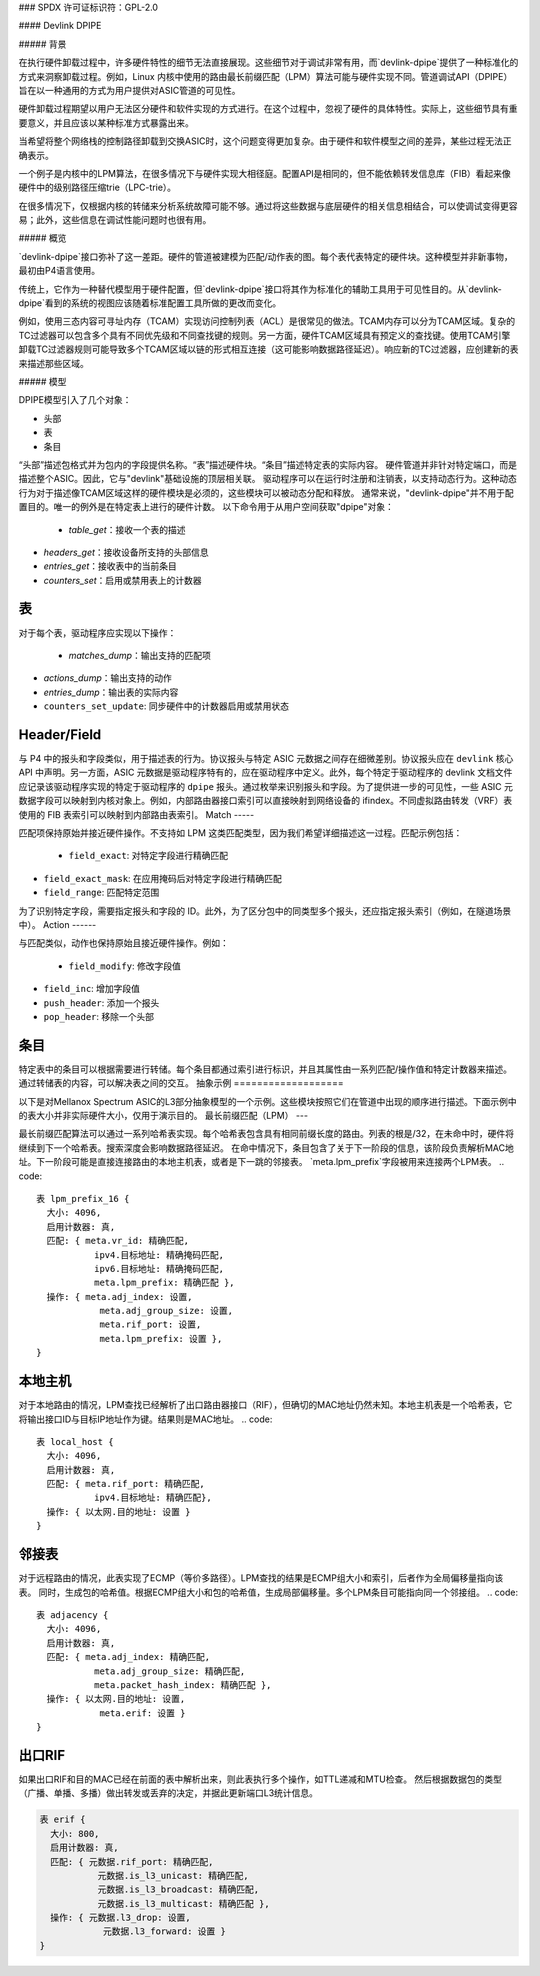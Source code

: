 ### SPDX 许可证标识符：GPL-2.0

#### Devlink DPIPE

##### 背景

在执行硬件卸载过程中，许多硬件特性的细节无法直接展现。这些细节对于调试非常有用，而`devlink-dpipe`提供了一种标准化的方式来洞察卸载过程。例如，Linux 内核中使用的路由最长前缀匹配（LPM）算法可能与硬件实现不同。管道调试API（DPIPE）旨在以一种通用的方式为用户提供对ASIC管道的可见性。

硬件卸载过程期望以用户无法区分硬件和软件实现的方式进行。在这个过程中，忽视了硬件的具体特性。实际上，这些细节具有重要意义，并且应该以某种标准方式暴露出来。

当希望将整个网络栈的控制路径卸载到交换ASIC时，这个问题变得更加复杂。由于硬件和软件模型之间的差异，某些过程无法正确表示。

一个例子是内核中的LPM算法，在很多情况下与硬件实现大相径庭。配置API是相同的，但不能依赖转发信息库（FIB）看起来像硬件中的级别路径压缩trie（LPC-trie）。

在很多情况下，仅根据内核的转储来分析系统故障可能不够。通过将这些数据与底层硬件的相关信息相结合，可以使调试变得更容易；此外，这些信息在调试性能问题时也很有用。

##### 概览

`devlink-dpipe`接口弥补了这一差距。硬件的管道被建模为匹配/动作表的图。每个表代表特定的硬件块。这种模型并非新事物，最初由P4语言使用。

传统上，它作为一种替代模型用于硬件配置，但`devlink-dpipe`接口将其作为标准化的辅助工具用于可见性目的。从`devlink-dpipe`看到的系统的视图应该随着标准配置工具所做的更改而变化。

例如，使用三态内容可寻址内存（TCAM）实现访问控制列表（ACL）是很常见的做法。TCAM内存可以分为TCAM区域。复杂的TC过滤器可以包含多个具有不同优先级和不同查找键的规则。另一方面，硬件TCAM区域具有预定义的查找键。使用TCAM引擎卸载TC过滤器规则可能导致多个TCAM区域以链的形式相互连接（这可能影响数据路径延迟）。响应新的TC过滤器，应创建新的表来描述那些区域。

##### 模型

DPIPE模型引入了几个对象：

* 头部
* 表
* 条目

“头部”描述包格式并为包内的字段提供名称。“表”描述硬件块。“条目”描述特定表的实际内容。
硬件管道并非针对特定端口，而是描述整个ASIC。因此，它与"devlink"基础设施的顶层相关联。
驱动程序可以在运行时注册和注销表，以支持动态行为。这种动态行为对于描述像TCAM区域这样的硬件模块是必须的，这些模块可以被动态分配和释放。
通常来说，"devlink-dpipe"并不用于配置目的。唯一的例外是在特定表上进行的硬件计数。
以下命令用于从用户空间获取"dpipe"对象：

  * `table_get`：接收一个表的描述
* `headers_get`：接收设备所支持的头部信息
* `entries_get`：接收表中的当前条目
* `counters_set`：启用或禁用表上的计数器
表
-----

对于每个表，驱动程序应实现以下操作：

  * `matches_dump`：输出支持的匹配项
* `actions_dump`：输出支持的动作
* `entries_dump`：输出表的实际内容
* ``counters_set_update``: 同步硬件中的计数器启用或禁用状态
Header/Field
------------

与 P4 中的报头和字段类似，用于描述表的行为。协议报头与特定 ASIC 元数据之间存在细微差别。协议报头应在 ``devlink`` 核心 API 中声明。另一方面，ASIC 元数据是驱动程序特有的，应在驱动程序中定义。此外，每个特定于驱动程序的 devlink 文档文件应记录该驱动程序实现的特定于驱动程序的 ``dpipe`` 报头。通过枚举来识别报头和字段。为了提供进一步的可见性，一些 ASIC 元数据字段可以映射到内核对象上。例如，内部路由器接口索引可以直接映射到网络设备的 ifindex。不同虚拟路由转发（VRF）表使用的 FIB 表索引可以映射到内部路由表索引。
Match
-----

匹配项保持原始并接近硬件操作。不支持如 LPM 这类匹配类型，因为我们希望详细描述这一过程。匹配示例包括：

  * ``field_exact``: 对特定字段进行精确匹配
* ``field_exact_mask``: 在应用掩码后对特定字段进行精确匹配
* ``field_range``: 匹配特定范围
为了识别特定字段，需要指定报头和字段的 ID。此外，为了区分包中的同类型多个报头，还应指定报头索引（例如，在隧道场景中）。
Action
------

与匹配类似，动作也保持原始且接近硬件操作。例如：

  * ``field_modify``: 修改字段值
* ``field_inc``: 增加字段值
* ``push_header``: 添加一个报头
* ``pop_header``: 移除一个头部
条目
-----

特定表中的条目可以根据需要进行转储。每个条目都通过索引进行标识，并且其属性由一系列匹配/操作值和特定计数器来描述。通过转储表的内容，可以解决表之间的交互。
抽象示例
===================

以下是对Mellanox Spectrum ASIC的L3部分抽象模型的一个示例。这些模块按照它们在管道中出现的顺序进行描述。下面示例中的表大小并非实际硬件大小，仅用于演示目的。
最长前缀匹配（LPM）
---

最长前缀匹配算法可以通过一系列哈希表实现。每个哈希表包含具有相同前缀长度的路由。列表的根是/32，在未命中时，硬件将继续到下一个哈希表。搜索深度会影响数据路径延迟。
在命中情况下，条目包含了关于下一阶段的信息，该阶段负责解析MAC地址。下一阶段可能是直接连接路由的本地主机表，或者是下一跳的邻接表。
`meta.lpm_prefix`字段被用来连接两个LPM表。
.. code::

    表 lpm_prefix_16 {
      大小: 4096,
      启用计数器: 真,
      匹配: { meta.vr_id: 精确匹配,
               ipv4.目标地址: 精确掩码匹配,
               ipv6.目标地址: 精确掩码匹配,
               meta.lpm_prefix: 精确匹配 },
      操作: { meta.adj_index: 设置,
                meta.adj_group_size: 设置,
                meta.rif_port: 设置,
                meta.lpm_prefix: 设置 },
    }

本地主机
----------

对于本地路由的情况，LPM查找已经解析了出口路由器接口（RIF），但确切的MAC地址仍然未知。本地主机表是一个哈希表，它将输出接口ID与目标IP地址作为键。结果则是MAC地址。
.. code::

    表 local_host {
      大小: 4096,
      启用计数器: 真,
      匹配: { meta.rif_port: 精确匹配,
               ipv4.目标地址: 精确匹配},
      操作: { 以太网.目的地址: 设置 }
    }

邻接表
---------

对于远程路由的情况，此表实现了ECMP（等价多路径）。LPM查找的结果是ECMP组大小和索引，后者作为全局偏移量指向该表。
同时，生成包的哈希值。根据ECMP组大小和包的哈希值，生成局部偏移量。多个LPM条目可能指向同一个邻接组。
.. code::

    表 adjacency {
      大小: 4096,
      启用计数器: 真,
      匹配: { meta.adj_index: 精确匹配,
               meta.adj_group_size: 精确匹配,
               meta.packet_hash_index: 精确匹配 },
      操作: { 以太网.目的地址: 设置,
                meta.erif: 设置 }
    }

出口RIF
----

如果出口RIF和目的MAC已经在前面的表中解析出来，则此表执行多个操作，如TTL递减和MTU检查。
然后根据数据包的类型（广播、单播、多播）做出转发或丢弃的决定，并据此更新端口L3统计信息。

.. code::

    表 erif {
      大小: 800,
      启用计数器: 真,
      匹配: { 元数据.rif_port: 精确匹配,
               元数据.is_l3_unicast: 精确匹配,
               元数据.is_l3_broadcast: 精确匹配,
               元数据.is_l3_multicast: 精确匹配 },
      操作: { 元数据.l3_drop: 设置,
                元数据.l3_forward: 设置 }
    }
